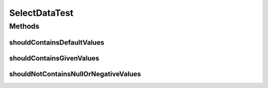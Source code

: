 .. java:import:: org.junit Test

SelectDataTest
==============

.. java:package:: org.motechproject.mds.web
   :noindex:

.. java:type:: public class SelectDataTest

Methods
-------
shouldContainsDefaultValues
^^^^^^^^^^^^^^^^^^^^^^^^^^^

.. java:method:: @Test public void shouldContainsDefaultValues() throws Exception
   :outertype: SelectDataTest

shouldContainsGivenValues
^^^^^^^^^^^^^^^^^^^^^^^^^

.. java:method:: @Test public void shouldContainsGivenValues() throws Exception
   :outertype: SelectDataTest

shouldNotContainsNullOrNegativeValues
^^^^^^^^^^^^^^^^^^^^^^^^^^^^^^^^^^^^^

.. java:method:: @Test public void shouldNotContainsNullOrNegativeValues() throws Exception
   :outertype: SelectDataTest

